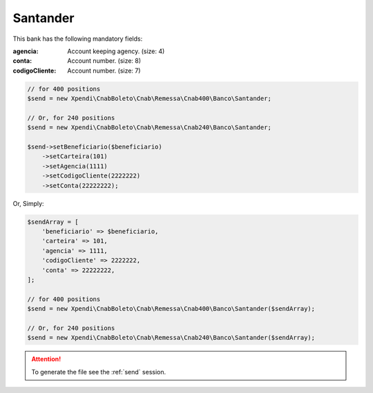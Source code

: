 Santander
=========

This bank has the following mandatory fields:

:agencia: Account keeping agency. (size: 4)
:conta: Account number. (size: 8)
:codigoCliente: Account number. (size: 7)

.. code-block:: php

    // for 400 positions
    $send = new Xpendi\CnabBoleto\Cnab\Remessa\Cnab400\Banco\Santander;

    // Or, for 240 positions
    $send = new Xpendi\CnabBoleto\Cnab\Remessa\Cnab240\Banco\Santander;

    $send->setBeneficiario($beneficiario)
        ->setCarteira(101)
        ->setAgencia(1111)
        ->setCodigoCliente(2222222)
        ->setConta(22222222);

Or, Simply:

.. code-block:: php

    $sendArray = [
        'beneficiario' => $beneficiario,
        'carteira' => 101,
        'agencia' => 1111,
        'codigoCliente' => 2222222,
        'conta' => 22222222,
    ];

    // for 400 positions
    $send = new Xpendi\CnabBoleto\Cnab\Remessa\Cnab400\Banco\Santander($sendArray);

    // Or, for 240 positions
    $send = new Xpendi\CnabBoleto\Cnab\Remessa\Cnab240\Banco\Santander($sendArray);

.. ATTENTION::
    To generate the file see the :ref:`send` session.